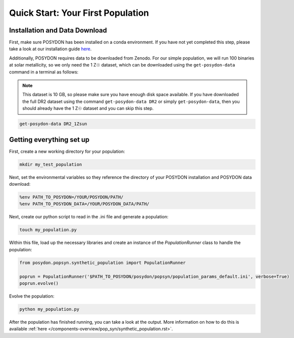 .. _first-population:

Quick Start: Your First Population
==================================

Installation and Data Download
------------------------------

First, make sure POSYDON has been installed on a conda environment. If you have not yet completed this step, please take a look at our installation guide `here <installation-guide>`_.

Additionally, POSYDON requires data to be downloaded from Zenodo. For our simple population, we will run 100 binaries at solar metallicity, so we only need the 1 Z☉ dataset, which can be downloaded using the ``get-posydon-data`` command in a terminal as follows: 

.. note:: 
    This dataset is 10 GB, so please make sure you have enough disk space available. If you have downloaded the full DR2 dataset using the command ``get-posydon-data DR2`` or simply ``get-posydon-data``, then you should already have the 1 Z☉ dataset and you can skip this step.

.. code-block:: bash

    get-posydon-data DR2_1Zsun

Getting everything set up
-------------------------

First, create a new working directory for your population:

.. code-block:: bash

    mkdir my_test_population

Next, set the environmental variables so they reference the directory of your POSYDON installation and POSYDON data download:

.. code-block:: bash

    %env PATH_TO_POSYDON=/YOUR/POSYDON/PATH/
    %env PATH_TO_POSYDON_DATA=/YOUR/POSYDON_DATA/PATH/

Next, create our python script to read in the .ini file and generate a population:

.. code-block:: bash

    touch my_population.py

Within this file, load up the necessary libraries and create an instance of the `PopulationRunner` class to handle the population:

.. code-block:: python

    from posydon.popsyn.synthetic_population import PopulationRunner

    poprun = PopulationRunner('$PATH_TO_POSYDON/posydon/popsyn/population_params_default.ini', verbose=True)
    poprun.evolve()

Evolve the population:

.. code-block:: bash

    python my_population.py

After the population has finished running, you can take a look at the output. More information on how to do this is available :ref:`here </components-overview/pop_syn/synthetic_population.rst>`.
